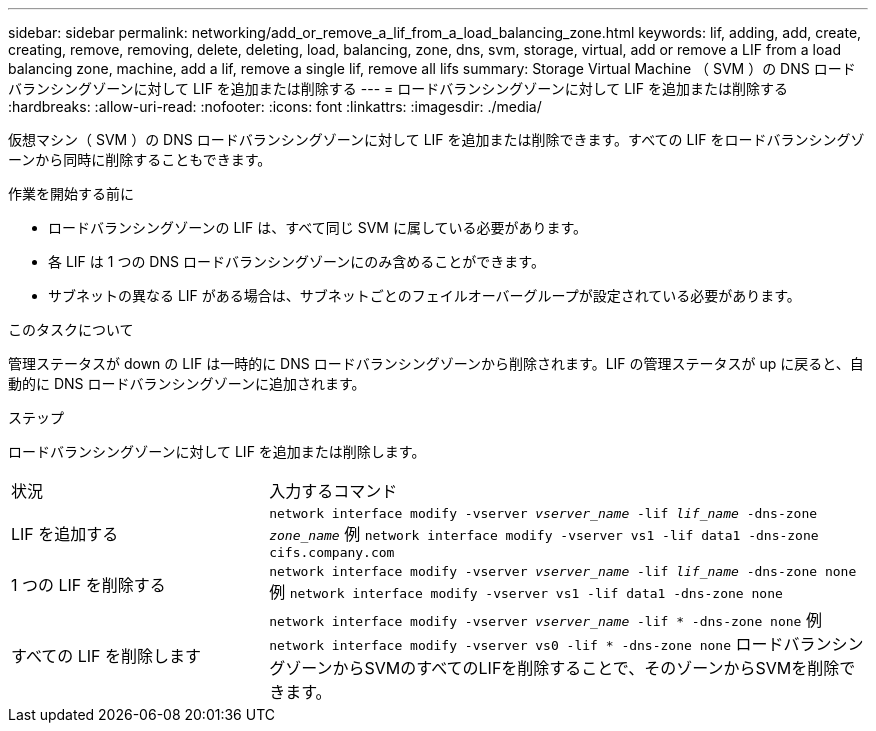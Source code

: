 ---
sidebar: sidebar 
permalink: networking/add_or_remove_a_lif_from_a_load_balancing_zone.html 
keywords: lif, adding, add, create, creating, remove, removing, delete, deleting, load, balancing, zone, dns, svm, storage, virtual, add or remove a LIF from a load balancing zone, machine, add a lif, remove a single lif, remove all lifs 
summary: Storage Virtual Machine （ SVM ）の DNS ロードバランシングゾーンに対して LIF を追加または削除する 
---
= ロードバランシングゾーンに対して LIF を追加または削除する
:hardbreaks:
:allow-uri-read: 
:nofooter: 
:icons: font
:linkattrs: 
:imagesdir: ./media/


[role="lead"]
仮想マシン（ SVM ）の DNS ロードバランシングゾーンに対して LIF を追加または削除できます。すべての LIF をロードバランシングゾーンから同時に削除することもできます。

.作業を開始する前に
* ロードバランシングゾーンの LIF は、すべて同じ SVM に属している必要があります。
* 各 LIF は 1 つの DNS ロードバランシングゾーンにのみ含めることができます。
* サブネットの異なる LIF がある場合は、サブネットごとのフェイルオーバーグループが設定されている必要があります。


.このタスクについて
管理ステータスが down の LIF は一時的に DNS ロードバランシングゾーンから削除されます。LIF の管理ステータスが up に戻ると、自動的に DNS ロードバランシングゾーンに追加されます。

.ステップ
ロードバランシングゾーンに対して LIF を追加または削除します。

[cols="30,70"]
|===


| 状況 | 入力するコマンド 


 a| 
LIF を追加する
 a| 
`network interface modify -vserver _vserver_name_ -lif _lif_name_ -dns-zone _zone_name_`
例
`network interface modify -vserver vs1 -lif data1 -dns-zone cifs.company.com`



 a| 
1 つの LIF を削除する
 a| 
`network interface modify -vserver _vserver_name_ -lif _lif_name_ -dns-zone none`
例
 `network interface modify -vserver vs1 -lif data1 -dns-zone none`



 a| 
すべての LIF を削除します
 a| 
`network interface modify -vserver _vserver_name_ -lif * -dns-zone none`
例
`network interface modify -vserver vs0 -lif * -dns-zone none`
ロードバランシングゾーンからSVMのすべてのLIFを削除することで、そのゾーンからSVMを削除できます。

|===